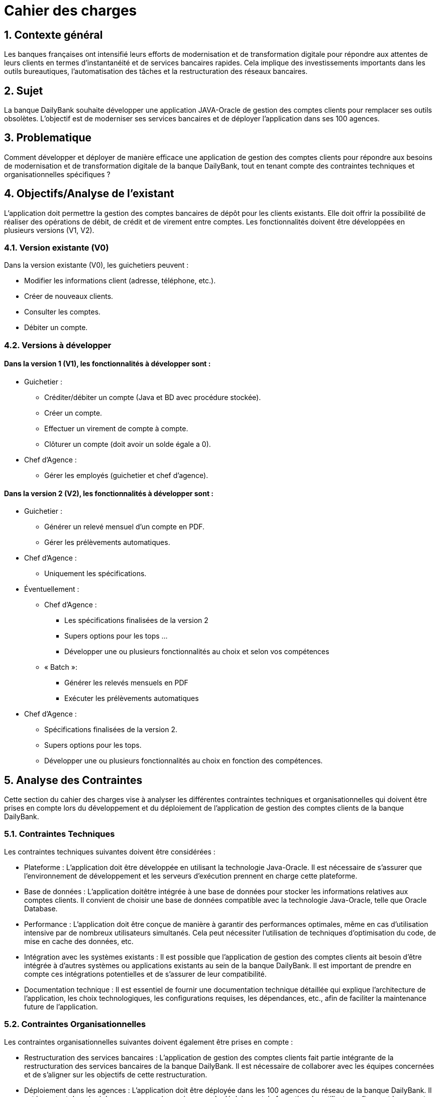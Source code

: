 = Cahier des charges

:toc:

== 1. Contexte général
Les banques françaises ont intensifié leurs efforts de modernisation et de transformation digitale pour répondre aux attentes de leurs clients en termes d'instantanéité et de services bancaires rapides. Cela implique des investissements importants dans les outils bureautiques, l'automatisation des tâches et la restructuration des réseaux bancaires.

== 2. Sujet
La banque DailyBank souhaite développer une application JAVA-Oracle de gestion des comptes clients pour remplacer ses outils obsolètes. L'objectif est de moderniser ses services bancaires et de déployer l'application dans ses 100 agences.

== 3. Problematique
Comment développer et déployer de manière efficace une application de gestion des comptes clients pour répondre aux besoins de modernisation et de transformation digitale de la banque DailyBank, tout en tenant compte des contraintes techniques et organisationnelles spécifiques ?

== 4. Objectifs/Analyse de l'existant
L'application doit permettre la gestion des comptes bancaires de dépôt pour les clients existants. Elle doit offrir la possibilité de réaliser des opérations de débit, de crédit et de virement entre comptes. Les fonctionnalités doivent être développées en plusieurs versions (V1, V2).

=== 4.1. Version existante (V0)
Dans la version existante (V0), les guichetiers peuvent :

* Modifier les informations client (adresse, téléphone, etc.).
* Créer de nouveaux clients.
* Consulter les comptes.
* Débiter un compte.

=== 4.2. Versions à développer
==== Dans la version 1 (V1), les fonctionnalités à développer sont :

* Guichetier :

** Créditer/débiter un compte (Java et BD avec procédure stockée).
** Créer un compte.
** Effectuer un virement de compte à compte.
** Clôturer un compte (doit avoir un solde égale a 0).

* Chef d'Agence :
** Gérer les employés (guichetier et chef d'agence).

==== Dans la version 2 (V2), les fonctionnalités à développer sont :

* Guichetier :

** Générer un relevé mensuel d'un compte en PDF.
** Gérer les prélèvements automatiques.

* Chef d'Agence :
** Uniquement les spécifications.

* Éventuellement :
** Chef d’Agence :
*** Les spécifications finalisées de la version 2
*** Supers options pour les tops …
*** Développer une ou plusieurs fonctionnalités au choix et selon vos compétences

** « Batch »:
*** Générer les relevés mensuels en PDF
*** Exécuter les prélèvements automatiques

* Chef d'Agence :
** Spécifications finalisées de la version 2.
** Supers options pour les tops.
** Développer une ou plusieurs fonctionnalités au choix en fonction des compétences.

== 5. Analyse des Contraintes
Cette section du cahier des charges vise à analyser les différentes contraintes techniques et organisationnelles qui doivent être prises en compte lors du développement et du déploiement de l'application de gestion des comptes clients de la banque DailyBank.

=== 5.1. Contraintes Techniques
Les contraintes techniques suivantes doivent être considérées :

* Plateforme : L'application doit être développée en utilisant la technologie Java-Oracle. Il est nécessaire de s'assurer que l'environnement de développement et les serveurs d'exécution prennent en charge cette plateforme.

* Base de données : L'application doitêtre intégrée à une base de données pour stocker les informations relatives aux comptes clients. Il convient de choisir une base de données compatible avec la technologie Java-Oracle, telle que Oracle Database.

* Performance : L'application doit être conçue de manière à garantir des performances optimales, même en cas d'utilisation intensive par de nombreux utilisateurs simultanés. Cela peut nécessiter l'utilisation de techniques d'optimisation du code, de mise en cache des données, etc.

* Intégration avec les systèmes existants : Il est possible que l'application de gestion des comptes clients ait besoin d'être intégrée à d'autres systèmes ou applications existants au sein de la banque DailyBank. Il est important de prendre en compte ces intégrations potentielles et de s'assurer de leur compatibilité.

* Documentation technique : Il est essentiel de fournir une documentation technique détaillée qui explique l'architecture de l'application, les choix technologiques, les configurations requises, les dépendances, etc., afin de faciliter la maintenance future de l'application.

=== 5.2. Contraintes Organisationnelles
Les contraintes organisationnelles suivantes doivent également être prises en compte :

* Restructuration des services bancaires : L'application de gestion des comptes clients fait partie intégrante de la restructuration des services bancaires de la banque DailyBank. Il est nécessaire de collaborer avec les équipes concernées et de s'aligner sur les objectifs de cette restructuration.

* Déploiement dans les agences : L'application doit être déployée dans les 100 agences du réseau de la banque DailyBank. Il est important de prévoir les ressources nécessaires pour le déploiement, la formation des utilisateurs finaux et le support post-déploiement.

* Gestion de projet : Le développement de l'application doit suivre une méthodologie de gestion de projet rigoureuse. Il est nécessaire d'établir un plan de projet détaillé, de définir les rôles et les responsabilités, de gérer les risques et les problèmes, et de suivre régulièrement l'avancement du projet.

== 6. Utilisateur et roles

=== 6.1 Chef de projet

Le chef de projet est responsable de la gestion complète du projet, depuis la planification initiale jusqu'à la mise en œuvre finale de l'application de gestion des comptes clients. Il définit les objectifs du projet en collaboration avec les parties prenantes, élabore un plan détaillé avec les étapes, les ressources et les délais, coordonne les équipes et les intervenants, gère les risques et les problèmes, assure le suivi de l'avancement du projet, évalue sa conformité aux objectifs, communique avec les parties prenantes, et veille à la qualité du produit final. En résumé, le chef de projet garantit la réussite du projet en respectant les délais, les budgets et les exigences de qualité, tout en assurant la satisfaction des parties prenantes.

=== 6.2 Guichetier

En tant qu'utilisateur principal de l'application, le guichetier est chargé d'effectuer diverses tâches liées à la gestion des comptes bancaires des clients. Il peut créditer ou débiter un compte, enregistrer les dépôts et les retraits, et maintenir un suivi précis des transactions financières. Le guichetier peut également créer de nouveaux comptes pour les clients, en collectant les informations nécessaires et en les enregistrant dans le système. Il est responsable des virements entre les comptes des clients, en respectant les instructions fournies et en vérifiant la disponibilité des fonds. De plus, il peut clôturer un compte bancaire sur demande du client en suivant les procédures établies par la banque. En exécutant ces tâches, le guichetier assure un service de qualité aux clients, en traitant leurs opérations de manière précise, sécurisée et efficace.

== 7. Livrable et date de rendu

=== SAE 2.05

* Semaine 19 : 
** Rendu GANT V1.
** CDCU V1.

* Semaine 20 : 
** Doc. Util. V1. 
** CDCU V2.
** Gantt V2.

* Semaine 21 :
** Doc Util V2.
** Gantt V2 Réalisé.
** Chiffrage projet.

* Semaine 22 :
** Soutenace oral.

=== SAE 2.01

* Semaine 20 : 
** Doc. Tech. V1. 
** Cahier Test V1.
** Jar V1.

* Semaine 21 :
** Doc. Tech. V2.
** Cahier Test V2 et recette finale.
** Jar V2.

* Semaine 22 :
** Eval indiv.
